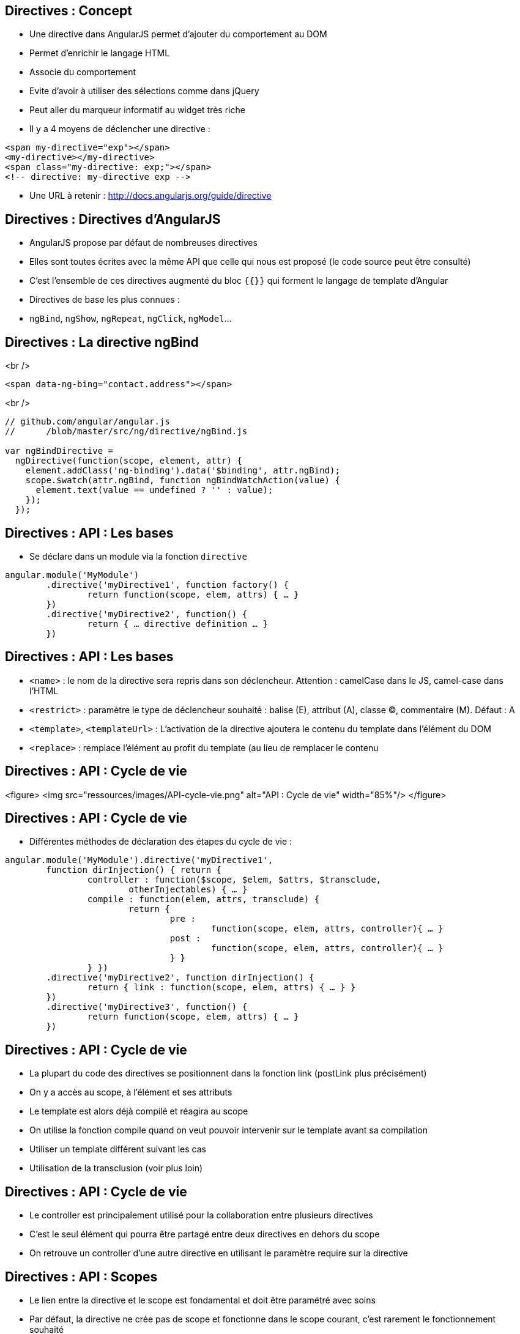 ## Directives : Concept
- Une directive dans AngularJS permet d'ajouter du comportement au DOM
  - Permet d'enrichir le langage HTML
  - Associe du comportement
  - Evite d'avoir à utiliser des sélections comme dans jQuery
  - Peut aller du marqueur informatif au widget très riche
- Il y a 4 moyens de déclencher une directive :
```
<span my-directive="exp"></span>
<my-directive></my-directive>
<span class="my-directive: exp;"></span>
<!-- directive: my-directive exp -->
```
- Une URL à retenir : http://docs.angularjs.org/guide/directive



## Directives : Directives d'AngularJS
- AngularJS propose par défaut de nombreuses directives
- Elles sont toutes écrites avec la même API que celle qui nous est proposé (le code source peut être consulté)
- C'est l'ensemble de ces directives augmenté du bloc `{{}}` qui forment le langage de template d'Angular
- Directives de base les plus connues :
  - `ngBind`, `ngShow`, `ngRepeat`, `ngClick`, `ngModel`...



## Directives : La directive ngBind
<br />
```
<span data-ng-bing="contact.address"></span>
```
<br />
```javascript
// github.com/angular/angular.js
//	/blob/master/src/ng/directive/ngBind.js

var ngBindDirective = 
  ngDirective(function(scope, element, attr) {
    element.addClass('ng-binding').data('$binding', attr.ngBind);
    scope.$watch(attr.ngBind, function ngBindWatchAction(value) {
      element.text(value == undefined ? '' : value);
    });
  });
```



## Directives : API : Les bases
- Se déclare dans un module via la fonction `directive`

```javascript
angular.module('MyModule')
	.directive('myDirective1', function factory() {
		return function(scope, elem, attrs) { … }
	})
	.directive('myDirective2', function() {
		return { … directive definition … }
	})
```



## Directives : API : Les bases
- `<name>` : le nom de la directive sera repris dans son déclencheur.
  Attention : camelCase dans le JS, camel-case dans l'HTML
- `<restrict>` : paramètre le type de déclencheur souhaité : balise (E), attribut (A), classe (C), commentaire (M). Défaut : A
- `<template>`, `<templateUrl>` : L'activation de la directive ajoutera le contenu du template dans l'élément du DOM
- `<replace>` : remplace l'élément au profit du template (au lieu de remplacer le contenu



## Directives : API : Cycle de vie
<figure>
    <img src="ressources/images/API-cycle-vie.png" alt="API : Cycle de vie" width="85%"/>
</figure>



## Directives : API : Cycle de vie
- Différentes méthodes de déclaration des étapes du cycle de vie :

```
angular.module('MyModule').directive('myDirective1',
	function dirInjection() { return {
		controller : function($scope, $elem, $attrs, $transclude,
			otherInjectables) { … }
		compile : function(elem, attrs, transclude) {
			return {
				pre :
					function(scope, elem, attrs, controller){ … }
				post :
					function(scope, elem, attrs, controller){ … }
				} }
		} })
	.directive('myDirective2', function dirInjection() {
		return { link : function(scope, elem, attrs) { … } }
	})
	.directive('myDirective3', function() {
		return function(scope, elem, attrs) { … }
	})
```



## Directives : API : Cycle de vie
- La plupart du code des directives se positionnent dans la fonction link (postLink plus précisément)
  - On y a accès au scope, à l'élément et ses attributs
  - Le template est alors déjà compilé et réagira au scope
- On utilise la fonction compile quand on veut pouvoir intervenir sur le template avant sa compilation
  - Utiliser un template différent suivant les cas
  - Utilisation de la transclusion (voir plus loin)



## Directives : API : Cycle de vie
- Le controller est principalement utilisé pour la collaboration entre plusieurs directives
  - C'est le seul élément qui pourra être partagé entre deux directives en dehors du scope
  - On retrouve un controller d'une autre directive en utilisant le paramètre require sur la directive



## Directives : API : Scopes
- Le lien entre la directive et le scope est fondamental et doit être paramétré avec soins
- Par défaut, la directive ne crée pas de scope et fonctionne dans le scope courant, c'est rarement le fonctionnement souhaité
- `scope` : `true`
  - Crée un scope enfant avec héritage
  - C'est celui qui est utilisé avec ng-controller
  - Attention à la directive qui modifie le scope parent par héritage



## Directives : API : Scopes
- `scope` : `{}`
  - Crée un scope enfant mais isolé
  - Permet à la directive de ne pas avoir d'impact sur le scope
  - Brise l'héritage des scopes si la directive n'est pas « finale »
  - Propose des notations simplifiées : `@`, `=`, `&`



## Directives : API : Scopes
- Notations raccourcies pour manipuler un scope isolé
  - `'='` instaure un binding bi-directionnel avec le scope parent
  - `'@'` copie dans le scope enfant le résultat d'une expression évaluée dans le scope parent
  - `'&'` ajoute au scope enfant une fonction qui évalue une expression dans le scope parent



## Directives : API : Scopes
<br />
```
//HTML
<my-directive	my-attr-1="foo"
				my-attr-2="hello {{foo}}"
				my-attr-3="func(myAttr1)">
</my-directive>

//Controller
$scope.foo = 'bar'
$scope.func = alert

//Directive
scope : {
	myAttr1 : '=',	// scope.myAttr1 <=> $scope.foo
	myAttr2 : '@',	// scope.myAttr2 = 'hello bar'
	myAttr3 : '&'	// scope.myAttr3() => alert('bar')
}
```



## Directives : ngModel
- `ngModel` est une directive très importante dans AngularJS
  - Unifie le fonctionnement du binding bi-directionnel des champs de saisies avec le model
  - Communique avec les directives associées au champ de saisie pour réaliser le binding
  - Publie un controlleur très important `ngModelController`
- Réaliser proprement une directive qui traite d'un champ de saisie implique de s'intégrer avec la directive `ngModel`
- Par défaut, `ngModel` collabore avec :
  - input text, checkbox, radio, number, email, url, select, textarea



## Directives : ngModelController
- Pour utiliser le `ngModelController`
  - Déclarer une directive avec `« require : '?ngModel' »`
  - Positionner comme quatrième paramètre de la fonction link l'argument `ngModelController`
- Utiliser le `ngModelController` permet de
  - Se brancher avec le système de validité de formulaire
  - Profiter du système de chaîne de parsers / formatters
- Fonctions à définir ou utiliser : `$render`, `$setPristine`, `$setValidity`, `$setViewValue`
- Propriétés : `$viewValue`, `$modelValue`, `$parsers`, `$formatters`, `$error`, `$pristine`, `$dirty`, `$valid`, `$invalid`



## Directives : ngModelController
<br />
```javascript
angular.module('customControl', [])
	.directive('contenteditable', function() {
	  return { restrict: 'A', require: '?ngModel',
      link: function(scope, element, attrs, ngModel) {
        if(!ngModel) return;
        ngModel.$render = function() {
          element.html(ngModel.$viewValue || '');
        };
        element.on('blur keyup change', function() {
          scope.$apply(read);
        });
        read();
        function read() {
          var html = element.html();
          if( attrs.stripBr && html == '<br>' ) { html = ''; }
          ngModel.$setViewValue(html);
        }
      }
    };
  });
```



## Directives : Transclusion
- La *transclusion* est ce qui permet à une directive de capturer le contenu de l'élément dans le quel elle se trouve pour le reproduire ailleurs

```
<pane title="{{title}}">{{text}}</pane>
```

```javascript
angular.module('transclude', [])
 .directive('pane', function(){
    return {
      restrict: 'E',
      transclude: true,
      scope: { title:'@' },
      template: '<div style="border: 1px solid black;">' +
        '<div style="background-color: gray">{{title}}</div>' +
        '<div ng-transclude></div>' +
      '</div>'
    };
});
```



## Directives : ngTransclude & compile
- Deux solutions pour mettre en œuvre la transclusion
  - Utiliser la directive `ngTransclude` (simple)
  - Utiliser la fonction transclude dans compile (avancé)
- Dans les deux cas, ne pas oublier le paramètre `transclude : true`
- Directive `ngTransclude`
  - A utiliser dans le template d'une directive
  - Reporte le contenu capturé dans un nouveau scope



## Directives : ngTransclude & compile
- Fonction `transclude`
  - En paramètre (3ème) de la fonction `compile`

```javascript
compile : function($elem, $attrs, $transclude) {
	...
	$transclude(scope, function(clone) {
		anElement.append(clone);
	})
} 
```



## Directives : Boite à outils : Scope
- Pour développer une directive, il faut bien connaître l'API mais aussi savoir bien manipuler certains outils d'AngularJS
- La plupart des directives agissent sur le scope soit via un scope lié par héritage soit isolé
- `$watch`
  - Pour que la directive puisse réagir à la modification du model, il faudra utiliser des `$watch` sur le scope
  - Attention à limiter au maximum le `$watch` par égalité
  


## Directives : Boite à outils : Scope
- `$apply`
  - Si la directive écoute des événements hors d'Angular, il faut utiliser des `$apply`
  - Attention, il ne peut pas y avoir deux `$apply` dans la même pile d'execution, cela soulève une erreur
  - Possibilité de remplacer `$apply` par le service `$timeout`



## Directives : Boite à outils : $parse & $compile
- Le paramétrage d'une directive se fait par les attributs de l'élément, des outils existent pour les traiter efficacement
- Le service `$parse` permet de
  - Évaluer une expression dans un scope
  - Définir une valeur d'une expression dans un scope
  - Exécuter une expression dans un scope enrichie

```javascript
var getter = $parse('user.name')
var setter = getter.assign
var context = {user : {name : 'angular'}}
getter(context) // --> angular
setter(context, 'newValue') // --> newValue
```



## Directives : Boite à outils : $parse & $compile
- Il peut arriver également dans une directive d'avoir à compiler une partie d'HTML manuellement

```javascript
$compile(element.contents())(scope)
```



## Directives : Boite à outils : angular.element
- Dans les directives, on dispose de l'élément sur lequel est appliqué la directive
- Cet élément est un objet enrichi par jqLite qui ressemble à un élément jQuery avec quelques particularités
  - Toutes les fonctionnalités de jQuery ne sont pas disponibles (consulter la liste dans la documentation)
  - `controller(<name>)` : Récupère le contrôleur courant
  - `injector()` : Récupère l'injecteur courant
  - `scope()` : Récupère le scope courant
  


## Directives : Boite à outils : angular.element
- Ces outils peuvent s'avérer utile pour retrouver le contexte Angular dans un composant « non Angular »
- http://docs.angularjs.org/api/angular.element

tp8